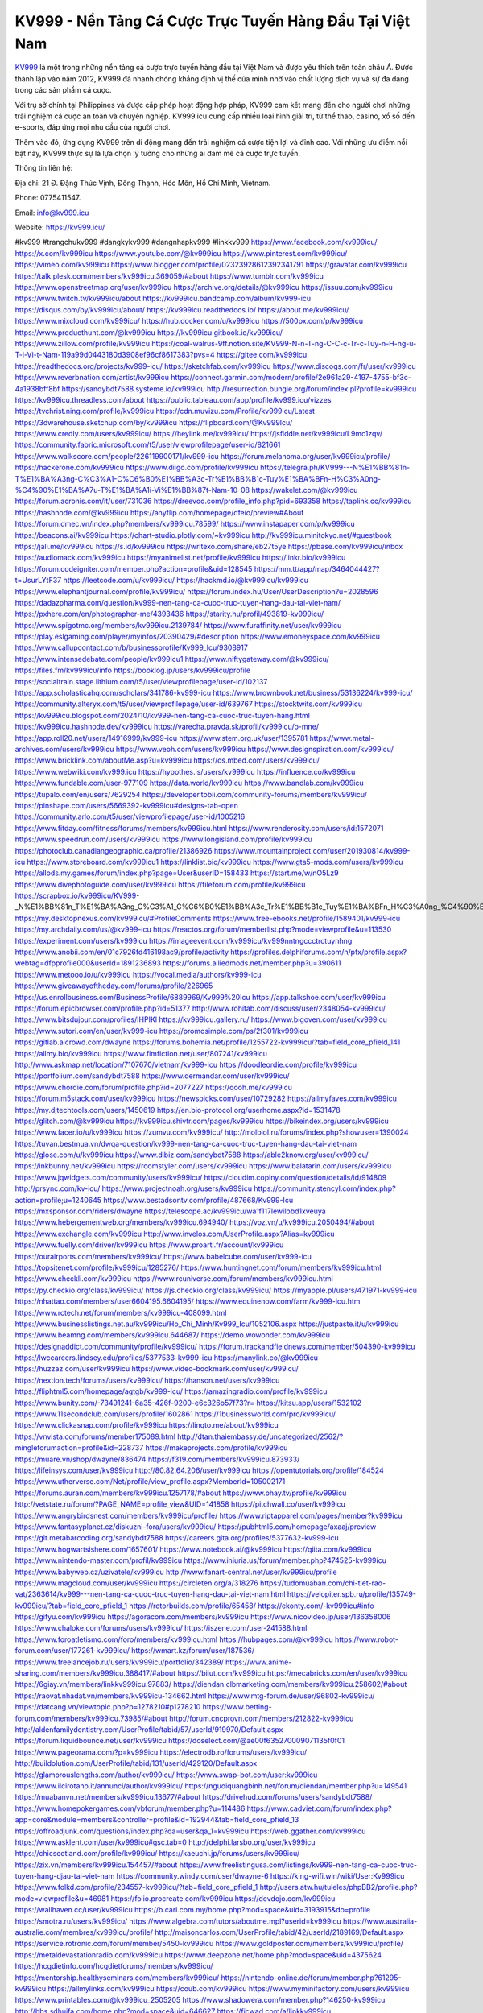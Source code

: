 KV999 - Nền Tảng Cá Cược Trực Tuyến Hàng Đầu Tại Việt Nam
===================================

`KV999 <https://kv999.icu/>`_ là một trong những nền tảng cá cược trực tuyến hàng đầu tại Việt Nam và được yêu thích trên toàn châu Á. Được thành lập vào năm 2012, KV999 đã nhanh chóng khẳng định vị thế của mình nhờ vào chất lượng dịch vụ và sự đa dạng trong các sản phẩm cá cược. 

Với trụ sở chính tại Philippines và được cấp phép hoạt động hợp pháp, KV999 cam kết mang đến cho người chơi những trải nghiệm cá cược an toàn và chuyên nghiệp. KV999.icu cung cấp nhiều loại hình giải trí, từ thể thao, casino, xổ số đến e-sports, đáp ứng mọi nhu cầu của người chơi. 

Thêm vào đó, ứng dụng KV999 trên di động mang đến trải nghiệm cá cược tiện lợi và đỉnh cao. Với những ưu điểm nổi bật này, KV999 thực sự là lựa chọn lý tưởng cho những ai đam mê cá cược trực tuyến.

Thông tin liên hệ: 

Địa chỉ: 21 Đ. Đặng Thúc Vịnh, Đông Thạnh, Hóc Môn, Hồ Chí Minh, Vietnam. 

Phone: 0775411547. 

Email: info@kv999.icu

Website: https://kv999.icu/ 

#kv999 #trangchukv999 #dangkykv999 #dangnhapkv999 #linkkv999
https://www.facebook.com/kv999icu/
https://x.com/kv999icu
https://www.youtube.com/@kv999icu
https://www.pinterest.com/kv999icu/
https://vimeo.com/kv999icu
https://www.blogger.com/profile/02323928612392341791
https://gravatar.com/kv999icu
https://talk.plesk.com/members/kv999icu.369059/#about
https://www.tumblr.com/kv999icu
https://www.openstreetmap.org/user/kv999icu
https://archive.org/details/@kv999icu
https://issuu.com/kv999icu
https://www.twitch.tv/kv999icu/about
https://kv999icu.bandcamp.com/album/kv999-icu
https://disqus.com/by/kv999icu/about/
https://kv999icu.readthedocs.io/
https://about.me/kv999icu/
https://www.mixcloud.com/kv999icu/
https://hub.docker.com/u/kv999icu
https://500px.com/p/kv999icu
https://www.producthunt.com/@kv999icu
https://kv999icu.gitbook.io/kv999icu/
https://www.zillow.com/profile/kv999icu
https://coal-walrus-9ff.notion.site/KV999-N-n-T-ng-C-C-c-Tr-c-Tuy-n-H-ng-u-T-i-Vi-t-Nam-119a99d0443180d3908ef96cf8617383?pvs=4
https://gitee.com/kv999icu
https://readthedocs.org/projects/kv999-icu/
https://sketchfab.com/kv999icu
https://www.discogs.com/fr/user/kv999icu
https://www.reverbnation.com/artist/kv999icu
https://connect.garmin.com/modern/profile/2e961a29-4197-4755-bf3c-4a1938bff8bf
https://sandybdt7588.systeme.io/kv999icu
http://resurrection.bungie.org/forum/index.pl?profile=kv999icu
https://kv999icu.threadless.com/about
https://public.tableau.com/app/profile/kv999.icu/vizzes
https://tvchrist.ning.com/profile/kv999icu
https://cdn.muvizu.com/Profile/kv999icu/Latest
https://3dwarehouse.sketchup.com/by/kv999icu
https://flipboard.com/@Kv999Icu/
https://www.credly.com/users/kv999icu/
https://heylink.me/kv999icu/
https://jsfiddle.net/kv999icu/L9mc1zqv/
https://community.fabric.microsoft.com/t5/user/viewprofilepage/user-id/821661
https://www.walkscore.com/people/226119900171/kv999-icu
https://forum.melanoma.org/user/kv999icu/profile/
https://hackerone.com/kv999icu
https://www.diigo.com/profile/kv999icu
https://telegra.ph/KV999---N%E1%BB%81n-T%E1%BA%A3ng-C%C3%A1-C%C6%B0%E1%BB%A3c-Tr%E1%BB%B1c-Tuy%E1%BA%BFn-H%C3%A0ng-%C4%90%E1%BA%A7u-T%E1%BA%A1i-Vi%E1%BB%87t-Nam-10-08
https://wakelet.com/@kv999icu
https://forum.acronis.com/it/user/731036
https://dreevoo.com/profile_info.php?pid=693358
https://taplink.cc/kv999icu
https://hashnode.com/@kv999icu
https://anyflip.com/homepage/dfeio/preview#About
https://forum.dmec.vn/index.php?members/kv999icu.78599/
https://www.instapaper.com/p/kv999icu
https://beacons.ai/kv999icu
https://chart-studio.plotly.com/~kv999icu
http://kv999icu.minitokyo.net/#guestbook
https://jali.me/kv999icu
https://s.id/kv999icu
https://writexo.com/share/eb27t5ye
https://pbase.com/kv999icu/inbox
https://audiomack.com/kv999icu
https://myanimelist.net/profile/kv999icu
https://linkr.bio/kv999icu
https://forum.codeigniter.com/member.php?action=profile&uid=128545
https://mm.tt/app/map/3464044427?t=UsurLYtF37
https://leetcode.com/u/kv999icu/
https://hackmd.io/@kv999icu/kv999icu
https://www.elephantjournal.com/profile/kv999icu/
https://forum.index.hu/User/UserDescription?u=2028596
https://dadazpharma.com/question/kv999-nen-tang-ca-cuoc-truc-tuyen-hang-dau-tai-viet-nam/
https://pxhere.com/en/photographer-me/4393436
https://starity.hu/profil/493819-kv999icu/
https://www.spigotmc.org/members/kv999icu.2139784/
https://www.furaffinity.net/user/kv999icu
https://play.eslgaming.com/player/myinfos/20390429/#description
https://www.emoneyspace.com/kv999icu
https://www.callupcontact.com/b/businessprofile/Kv999_Icu/9308917
https://www.intensedebate.com/people/kv999icu1
https://www.niftygateway.com/@kv999icu/
https://files.fm/kv999icu/info
https://booklog.jp/users/kv999icu/profile
https://socialtrain.stage.lithium.com/t5/user/viewprofilepage/user-id/102137
https://app.scholasticahq.com/scholars/341786-kv999-icu
https://www.brownbook.net/business/53136224/kv999-icu/
https://community.alteryx.com/t5/user/viewprofilepage/user-id/639767
https://stocktwits.com/kv999icu
https://kv999icu.blogspot.com/2024/10/kv999-nen-tang-ca-cuoc-truc-tuyen-hang.html
https://kv999icu.hashnode.dev/kv999icu
https://varecha.pravda.sk/profil/kv999icu/o-mne/
https://app.roll20.net/users/14916999/kv999-icu
https://www.stem.org.uk/user/1395781
https://www.metal-archives.com/users/kv999icu
https://www.veoh.com/users/kv999icu
https://www.designspiration.com/kv999icu/
https://www.bricklink.com/aboutMe.asp?u=kv999icu
https://os.mbed.com/users/kv999icu/
https://www.webwiki.com/kv999.icu
https://hypothes.is/users/kv999icu
https://influence.co/kv999icu
https://www.fundable.com/user-977109
https://data.world/kv999icu
https://www.bandlab.com/kv999icu
https://tupalo.com/en/users/7629254
https://developer.tobii.com/community-forums/members/kv999icu/
https://pinshape.com/users/5669392-kv999icu#designs-tab-open
https://community.arlo.com/t5/user/viewprofilepage/user-id/1005216
https://www.fitday.com/fitness/forums/members/kv999icu.html
https://www.renderosity.com/users/id:1572071
https://www.speedrun.com/users/kv999icu
https://www.longisland.com/profile/kv999icu
https://photoclub.canadiangeographic.ca/profile/21386926
https://www.mountainproject.com/user/201930814/kv999-icu
https://www.storeboard.com/kv999icu1
https://linklist.bio/kv999icu
https://www.gta5-mods.com/users/kv999icu
https://allods.my.games/forum/index.php?page=User&userID=158433
https://start.me/w/nO5Lz9
https://www.divephotoguide.com/user/kv999icu
https://fileforum.com/profile/kv999icu
https://scrapbox.io/kv999icu/KV999_-_N%E1%BB%81n_T%E1%BA%A3ng_C%C3%A1_C%C6%B0%E1%BB%A3c_Tr%E1%BB%B1c_Tuy%E1%BA%BFn_H%C3%A0ng_%C4%90%E1%BA%A7u_T%E1%BA%A1i_Vi%E1%BB%87t_Nam
https://my.desktopnexus.com/kv999icu/#ProfileComments
https://www.free-ebooks.net/profile/1589401/kv999-icu
https://my.archdaily.com/us/@kv999-icu
https://reactos.org/forum/memberlist.php?mode=viewprofile&u=113530
https://experiment.com/users/kv999icu
https://imageevent.com/kv999icu/kv999nntngccctrctuynhng
https://www.anobii.com/en/01c7926fd416198ac9/profile/activity
https://profiles.delphiforums.com/n/pfx/profile.aspx?webtag=dfpprofile000&userId=1891236893
https://forums.alliedmods.net/member.php?u=390611
https://www.metooo.io/u/kv999icu
https://vocal.media/authors/kv999-icu
https://www.giveawayoftheday.com/forums/profile/226965
https://us.enrollbusiness.com/BusinessProfile/6889969/Kv999%20Icu
https://app.talkshoe.com/user/kv999icu
https://forum.epicbrowser.com/profile.php?id=51377
http://www.rohitab.com/discuss/user/2348054-kv999icu/
https://www.bitsdujour.com/profiles/IHPIKl
https://kv999icu.gallery.ru/
https://www.bigoven.com/user/kv999icu
https://www.sutori.com/en/user/kv999-icu
https://promosimple.com/ps/2f301/kv999icu
https://gitlab.aicrowd.com/dwayne
https://forums.bohemia.net/profile/1255722-kv999icu/?tab=field_core_pfield_141
https://allmy.bio/kv999icu
https://www.fimfiction.net/user/807241/kv999icu
http://www.askmap.net/location/7107670/vietnam/kv999-icu
https://doodleordie.com/profile/kv999icu
https://portfolium.com/sandybdt7588
https://www.dermandar.com/user/kv999icu/
https://www.chordie.com/forum/profile.php?id=2077227
https://qooh.me/kv999icu
https://forum.m5stack.com/user/kv999icu
https://newspicks.com/user/10729282
https://allmyfaves.com/kv999icu
https://my.djtechtools.com/users/1450619
https://en.bio-protocol.org/userhome.aspx?id=1531478
https://glitch.com/@kv999icu
https://kv999icu.shivtr.com/pages/kv999icu
https://bikeindex.org/users/kv999icu
https://www.facer.io/u/kv999icu
https://zumvu.com/kv999icu/
http://molbiol.ru/forums/index.php?showuser=1390024
https://tuvan.bestmua.vn/dwqa-question/kv999-nen-tang-ca-cuoc-truc-tuyen-hang-dau-tai-viet-nam
https://glose.com/u/kv999icu
https://www.dibiz.com/sandybdt7588
https://able2know.org/user/kv999icu/
https://inkbunny.net/kv999icu
https://roomstyler.com/users/kv999icu
https://www.balatarin.com/users/kv999icu
https://www.jqwidgets.com/community/users/kv999icu/
https://cloudim.copiny.com/question/details/id/914809
http://prsync.com/kv-icu/
https://www.projectnoah.org/users/kv999icu
https://community.stencyl.com/index.php?action=profile;u=1240645
https://www.bestadsontv.com/profile/487668/Kv999-Icu
https://mxsponsor.com/riders/dwayne
https://telescope.ac/kv999icu/wa1f117lewilbbd1xveuya
https://www.hebergementweb.org/members/kv999icu.694940/
https://voz.vn/u/kv999icu.2050494/#about
https://www.exchangle.com/kv999icu
http://www.invelos.com/UserProfile.aspx?Alias=kv999icu
https://www.fuelly.com/driver/kv999icu
https://www.proarti.fr/account/kv999icu
https://ourairports.com/members/kv999icu/
https://www.babelcube.com/user/kv999-icu
https://topsitenet.com/profile/kv999icu/1285276/
https://www.huntingnet.com/forum/members/kv999icu.html
https://www.checkli.com/kv999icu
https://www.rcuniverse.com/forum/members/kv999icu.html
https://py.checkio.org/class/kv999icu/
https://js.checkio.org/class/kv999icu/
https://myapple.pl/users/471971-kv999-icu
https://nhattao.com/members/user6604195.6604195/
https://www.equinenow.com/farm/kv999-icu.htm
https://www.rctech.net/forum/members/kv999icu-408099.html
https://www.businesslistings.net.au/kv999icu/Ho_Chi_Minh/Kv999_Icu/1052106.aspx
https://justpaste.it/u/kv999icu
https://www.beamng.com/members/kv999icu.644687/
https://demo.wowonder.com/kv999icu
https://designaddict.com/community/profile/kv999icu/
https://forum.trackandfieldnews.com/member/504390-kv999icu
https://lwccareers.lindsey.edu/profiles/5377533-kv999-icu
https://manylink.co/@kv999icu
https://huzzaz.com/user/kv999icu
https://www.video-bookmark.com/user/kv999icu/
https://nextion.tech/forums/users/kv999icu/
https://hanson.net/users/kv999icu
https://fliphtml5.com/homepage/agtgb/kv999-icu/
https://amazingradio.com/profile/kv999icu
https://www.bunity.com/-73491241-6a35-426f-9200-e6c326b57f73?r=
https://kitsu.app/users/1532102
https://www.11secondclub.com/users/profile/1602861
https://1businessworld.com/pro/kv999icu/
https://www.clickasnap.com/profile/kv999icu
https://linqto.me/about/kv999icu
https://vnvista.com/forums/member175089.html
http://dtan.thaiembassy.de/uncategorized/2562/?mingleforumaction=profile&id=228737
https://makeprojects.com/profile/kv999icu
https://muare.vn/shop/dwayne/836474
https://f319.com/members/kv999icu.873933/
https://lifeinsys.com/user/kv999icu
http://80.82.64.206/user/kv999icu
https://opentutorials.org/profile/184524
https://www.utherverse.com/Net/profile/view_profile.aspx?MemberId=105002171
https://forums.auran.com/members/kv999icu.1257178/#about
https://www.ohay.tv/profile/kv999icu
http://vetstate.ru/forum/?PAGE_NAME=profile_view&UID=141858
https://pitchwall.co/user/kv999icu
https://www.angrybirdsnest.com/members/kv999icu/profile/
https://www.riptapparel.com/pages/member?kv999icu
https://www.fantasyplanet.cz/diskuzni-fora/users/kv999icu/
https://pubhtml5.com/homepage/axaaj/preview
https://git.metabarcoding.org/sandybdt7588
https://careers.gita.org/profiles/5377632-kv999-icu
https://www.hogwartsishere.com/1657601/
https://www.notebook.ai/@kv999icu
https://qiita.com/kv999icu
https://www.nintendo-master.com/profil/kv999icu
https://www.iniuria.us/forum/member.php?474525-kv999icu
https://www.babyweb.cz/uzivatele/kv999icu
http://www.fanart-central.net/user/kv999icu/profile
https://www.magcloud.com/user/kv999icu
https://circleten.org/a/318276
https://tudomuaban.com/chi-tiet-rao-vat/2363614/kv999---nen-tang-ca-cuoc-truc-tuyen-hang-dau-tai-viet-nam.html
https://velopiter.spb.ru/profile/135749-kv999icu/?tab=field_core_pfield_1
https://rotorbuilds.com/profile/65458/
https://ekonty.com/-kv999icu#info
https://gifyu.com/kv999icu
https://agoracom.com/members/kv999icu
https://www.nicovideo.jp/user/136358006
https://www.chaloke.com/forums/users/kv999icu/
https://iszene.com/user-241588.html
https://www.foroatletismo.com/foro/members/kv999icu.html
https://hubpages.com/@kv999icu
https://www.robot-forum.com/user/177261-kv999icu/
https://wmart.kz/forum/user/187536/
https://www.freelancejob.ru/users/kv999icu/portfolio/342389/
https://www.anime-sharing.com/members/kv999icu.388417/#about
https://biiut.com/kv999icu
https://mecabricks.com/en/user/kv999icu
https://6giay.vn/members/linkkv999icu.97883/
https://diendan.clbmarketing.com/members/kv999icu.258602/#about
https://raovat.nhadat.vn/members/kv999icu-134662.html
https://www.mtg-forum.de/user/96802-kv999icu/
https://datcang.vn/viewtopic.php?p=1278210#p1278210
https://www.betting-forum.com/members/kv999icu.73985/#about
http://forum.cncprovn.com/members/212822-kv999icu
http://aldenfamilydentistry.com/UserProfile/tabid/57/userId/919970/Default.aspx
https://forum.liquidbounce.net/user/kv999icu
https://doselect.com/@ae00f635270009071135f0f01
https://www.pageorama.com/?p=kv999icu
https://electrodb.ro/forums/users/kv999icu/
http://buildolution.com/UserProfile/tabid/131/userId/429120/Default.aspx
https://glamorouslengths.com/author/kv999icu/
https://www.swap-bot.com/user:kv999icu
https://www.ilcirotano.it/annunci/author/kv999icu/
https://nguoiquangbinh.net/forum/diendan/member.php?u=149541
https://muabanvn.net/members/kv999icu.13677/#about
https://drivehud.com/forums/users/sandybdt7588/
https://www.homepokergames.com/vbforum/member.php?u=114486
https://www.cadviet.com/forum/index.php?app=core&module=members&controller=profile&id=192944&tab=field_core_pfield_13
https://offroadjunk.com/questions/index.php?qa=user&qa_1=kv999icu
https://web.ggather.com/kv999icu
https://www.asklent.com/user/kv999icu#gsc.tab=0
http://delphi.larsbo.org/user/kv999icu
https://chicscotland.com/profile/kv999icu/
https://kaeuchi.jp/forums/users/kv999icu/
https://zix.vn/members/kv999icu.154457/#about
https://www.freelistingusa.com/listings/kv999-nen-tang-ca-cuoc-truc-tuyen-hang-djau-tai-viet-nam
https://community.windy.com/user/dwayne-6
https://king-wifi.win/wiki/User:Kv999icu
https://www.folkd.com/profile/234557-kv999icu/?tab=field_core_pfield_1
http://users.atw.hu/tuleles/phpBB2/profile.php?mode=viewprofile&u=46981
https://folio.procreate.com/kv999icu
https://devdojo.com/kv999icu
https://wallhaven.cc/user/kv999icu
https://b.cari.com.my/home.php?mod=space&uid=3193915&do=profile
https://smotra.ru/users/kv999icu/
https://www.algebra.com/tutors/aboutme.mpl?userid=kv999icu
https://www.australia-australie.com/membres/kv999icu/profile/
http://maisoncarlos.com/UserProfile/tabid/42/userId/2189169/Default.aspx
https://service.rotronic.com/forum/member/5450-kv999icu
https://www.goldposter.com/members/kv999icu/profile/
https://metaldevastationradio.com/kv999icu
https://www.deepzone.net/home.php?mod=space&uid=4375624
https://hcgdietinfo.com/hcgdietforums/members/kv999icu/
https://mentorship.healthyseminars.com/members/kv999icu/
https://nintendo-online.de/forum/member.php?61295-kv999icu
https://allmylinks.com/kv999icu
https://coub.com/kv999icu
https://www.myminifactory.com/users/kv999icu
https://www.printables.com/@kv999icu_2505205
https://www.shadowera.com/member.php?146250-kv999icu
http://bbs.sdhuifa.com/home.php?mod=space&uid=646627
https://ficwad.com/a/linkkv999icu
https://www.serialzone.cz/uzivatele/225562-kv999icu/
http://classicalmusicmp3freedownload.com/ja/index.php?title=%E5%88%A9%E7%94%A8%E8%80%85:Kv999icu
https://m.jingdexian.com/home.php?mod=space&uid=3729958
https://mississaugachinese.ca/home.php?mod=space&uid=1347012
https://hulkshare.com/kv999icu
https://www.soshified.com/forums/user/597430-kv999icu/
https://tatoeba.org/vi/user/profile/kv999icu
http://www.pvp.iq.pl/user-23382.html
https://my.bio/kv999icu
https://transfur.com/Users/kv999icu
https://petitlyrics.com/profile/kv999icu
https://forums.stardock.com/user/7388985
https://ok.ru/profile/909993899807/statuses/156263518081823
https://scholar.google.com/citations?user=GY85ogsAAAAJ&hl=vi
https://www.plurk.com/kv999icu
https://www.bitchute.com/channel/6WmfEE7JiSzc
https://teletype.in/@kv999icu
https://postheaven.net/xj0vsp62cl
https://zenwriting.net/fipqsrkto9
https://velog.io/@kv999icu/about
https://globalcatalog.com/kv999icu.vn
https://www.metaculus.com/accounts/profile/215858/
https://commiss.io/kv999icu
https://sovren.media/u/kv999icu/
https://www.vid419.com/home.php?mod=space&uid=3394426
https://bysee3.com/home.php?mod=space&uid=4857362
https://www.okaywan.com/home.php?mod=space&uid=554080
https://www.yanyiku.cn/home.php?mod=space&uid=4533327
https://forum.oceandatalab.com/user-8289.html
https://www.pixiv.net/en/users/110325685
https://shapshare.com/kv999icu
https://thearticlesdirectory.co.uk/members/sandybdt7588/
http://onlineboxing.net/jforum/user/profile/317669.page
https://golbis.com/user/kv999icu/
https://eternagame.org/players/414164
https://www.canadavisa.com/canada-immigration-discussion-board/members/kv999icu.1234298/
https://www.fitundgesund.at/profil/kv999icu
http://www.biblesupport.com/user/606581-kv999icu/
https://www.goodreads.com/review/show/6912902439
https://forum.enscape3d.com/wcf/index.php?user/95921-kv999icu/
https://forum.xorbit.space/member.php/8782-kv999icu
https://findaspring.org/members/kv999icu/
https://ingmac.ru/forum/?PAGE_NAME=profile_view&UID=58287
http://l-avt.ru/support/dialog/?PAGE_NAME=profile_view&UID=78775&backurl=%2Fsupport%2Fdialog%2F%3FPAGE_NAME%3Dprofile_view%26UID%3D64353
https://www.imagekind.com/MemberProfile.aspx?MID=5f5c874b-74cf-4a26-8b4d-8f59001b9c4c
https://storyweaver.org.in/en/users/1005932
https://club.doctissimo.fr/kv999icu/
https://urlscan.io/result/d387d0dc-7ddb-4ae6-85aa-78061a258d82/
https://www.outlived.co.uk/author/kv999icu/
https://motion-gallery.net/users/653640
https://linkmix.co/27062458
https://potofu.me/kv999icu
https://www.mycast.io/profiles/296009/username/kv999icu
https://www.sythe.org/members/kv999icu.1800878/
https://www.penmai.com/community/members/kv999icu.415606/#about
https://dongnairaovat.com/members/kv999icu.23142.html
https://hiqy.in/kv999icu
https://kemono.im/kv999icu/kv999-nen-tang-ca-cuoc-truc-tuyen-hang-dau-tai-viet-nam
https://etextpad.com/blwt6fkmp0
https://web.trustexchange.com/company.php?q=kv999.icu
https://imgcredit.xyz/kv999icu
https://www.claimajob.com/profiles/5379247-kv999-icu
https://violet.vn/user/show/id/14973176
https://glints.com/vn/profile/public/80ff554e-f366-4d20-97e7-6f21558884cc
https://pandoraopen.ru/author/kv999icu/
http://www.innetads.com/view/item-3004058-KV999-N%E1%BB%81n-T%E1%BA%A3ng-C%C3%A1-C%C6%B0%E1%BB%A3c-Tr%E1%BB%B1c-Tuy%E1%BA%BFn-H%C3%A0ng-%C4%90%E1%BA%A7u-T%E1%BA%A1i-Vi%E1%BB%87t-Nam.html
http://www.getjob.us/usa-jobs-view/job-posting-901603-Kv999-Icu.html
http://www.canetads.com/view/item-3962300-KV999-N%E1%BB%81n-T%E1%BA%A3ng-C%C3%A1-C%C6%B0%E1%BB%A3c-Tr%E1%BB%B1c-Tuy%E1%BA%BFn-H%C3%A0ng-%C4%90%E1%BA%A7u-T%E1%BA%A1i-Vi%E1%BB%87t-Nam.html
https://minecraftcommand.science/profile/kv999icu
https://wiki.natlife.ru/index.php/%D0%A3%D1%87%D0%B0%D1%81%D1%82%D0%BD%D0%B8%D0%BA:Kv999icu
https://wiki.gta-zona.ru/index.php/%D0%A3%D1%87%D0%B0%D1%81%D1%82%D0%BD%D0%B8%D0%BA:Kv999icu
https://wiki.prochipovan.ru/index.php/%D0%A3%D1%87%D0%B0%D1%81%D1%82%D0%BD%D0%B8%D0%BA:Kv999icu
https://www.itchyforum.com/en/member.php?307086-kv999icu
https://myanimeshelf.com/profile/kv999icu
https://expathealthseoul.com/profile/kv999icu/
https://makersplace.com/sandybdt7588/about
https://community.fyers.in/member/eeP3AJUbhF
https://www.multichain.com/qa/user/kv999icu
http://www.worldchampmambo.com/UserProfile/tabid/42/userId/399879/Default.aspx
https://www.snipesocial.co.uk/kv999icu
https://www.apelondts.org/Activity-Feed/My-Profile/UserId/37900
https://advpr.net/kv999icu
https://pytania.radnik.pl/uzytkownik/kv999icu
https://safechat.com/u/kv999icu
https://mlx.su/paste/view/68191177
https://hackmd.okfn.de/s/ryQybT7JJl
https://personaljournal.ca/kv999icu/kv999-nen-tang-ca-cuoc-truc-tuyen-hang-dau-tai-viet-nam
http://techou.jp/index.php?kv999icu
https://www.gamblingtherapy.org/forum/users/kv999icu/
https://forums.megalith-games.com/member.php?action=profile&uid=1378678
https://ask-people.net/user/kv999icu
https://linktaigo88.lighthouseapp.com/users/1954128
http://www.aunetads.com/view/item-2498013-KV999-N%E1%BB%81n-T%E1%BA%A3ng-C%C3%A1-C%C6%B0%E1%BB%A3c-Tr%E1%BB%B1c-Tuy%E1%BA%BFn-H%C3%A0ng-%C4%90%E1%BA%A7u-T%E1%BA%A1i-Vi%E1%BB%87t-Nam.html
https://bit.ly/m/kv999icu
http://genina.com/user/editDone/4462301.page
https://golden-forum.com/memberlist.php?mode=viewprofile&u=150740
http://wiki.diamonds-crew.net/index.php?title=Benutzer:Kv999icu
https://malt-orden.info/userinfo.php?uid=381611
https://filesharingtalk.com/members/602936-kv999icu
https://belgaumonline.com/profile/kv999icu/
https://chodaumoi247.com/members/kv999icu.12833/#about
https://darksteam.net/members/kv999icu.40321/#about
https://wefunder.com/kv999icu
https://www.nulled.to/user/6241373-kv999icu
https://forums.worldwarriors.net/profile/kv999icu
https://demo.hedgedoc.org/s/oFfQ67MLF
https://subscribe.ru/author/31603832
https://schoolido.lu/user/kv999icu/
https://dev.muvizu.com/Profile/kv999icu/Latest/
https://www.familie.pl/profil/kv999icu
https://www.inflearn.com/users/1483808/@kv999icu
https://conecta.bio/kv999icu
https://qna.habr.com/user/kv999icu
https://www.naucmese.cz/kv999-icu
https://controlc.com/692665d3
http://psicolinguistica.letras.ufmg.br/wiki/index.php/Usu%C3%A1rio:Kv999icu
https://wiki.sports-5.ch/index.php?title=Utilisateur:Kv999icu
https://g0v.hackmd.io/@kv999icu/kv999icu
https://boersen.oeh-salzburg.at/author/kv999icu/
http://uno-en-ligne.com/profile.php?user=378053
https://kowabana.jp/users/129959
https://klotzlube.ru/forum/user/281267/
https://www.bandsworksconcerts.info/index.php?kv999icu
https://ask.mallaky.com/?qa=user/kv999icu
https://fab-chat.com/members/kv999icu/profile/
https://www.faneo.es/users/kv999icu/
https://cadillacsociety.com/users/kv999icu/
https://bitbuilt.net/forums/index.php?members/kv999icu.49148/#about
https://timdaily.vn/members/kv999icu.90281/#about
https://www.xen-factory.com/index.php?members/kv999icu.56662/#about
https://www.cake.me/me/kv999icu
https://git.project-hobbit.eu/sandybdt7588
https://thiamlau.com/forum/user-7985.html
https://bandori.party/user/222629/kv999icu/
https://forums.hostsearch.com/member.php?269583-kv999icu
https://hackaday.io/kv999icu
https://mnogootvetov.ru/index.php?qa=user&qa_1=kv999icu
https://deadreckoninggame.com/index.php?title=User:Kv999icu
https://herpesztitkaink.hu/forums/users/kv999icu/
https://xnforo.ir/members/kv999icu.58078/
https://www.adslgr.com/forum/members/211846-kv999icu
https://forum.opnsense.org/index.php?action=profile;u=49301
https://slatestarcodex.com/author/kv999icu/
http://pantery.mazowiecka.zhp.pl/profile.php?lookup=24526
https://community.greeka.com/users/kv999icu
https://yamcode.com/kv999-nen-tang-ca-cuoc-truc-tuyen-hang-dau-tai-viet-nam
https://land-book.com/kv999icu
https://illust.daysneo.com/illustrator/kv999icu/
https://es.stylevore.com/user/kv999icu
https://www.fdb.cz/clen/207460-kv999icu.html
https://forum.html.it/forum/member.php?userid=464393
https://advego.com/profile/kv999icu/
https://acomics.ru/-kv999icu
https://www.astrobin.com/users/kv999icu/
https://modworkshop.net/user/kv999icu
https://stackshare.io/sandybdt7588
https://fitinline.com/profile/kv999icu/
https://tooter.in/kv999icu
https://protospielsouth.com/user/46262
https://www.canadavideocompanies.ca/author/kv999icu/
https://spiderum.com/nguoi-dung/kv999icu
https://postgresconf.org/users/kv999-icu
https://forum.czaswojny.pl/index.php?page=User&userID=32135
https://pixabay.com/users/46429137/
https://chomikuj.pl/kv999icu/Dokumenty
https://memes.tw/user/335218
https://medibang.com/author/26762995/
https://stepik.org/users/980881816/profile?auth=registration
https://forum.issabel.org/u/kv999icu
https://www.wisim-welt.de/wsc/user/58123-kv999icu/
https://www.freewebmarks.com/story/kv999-nen-tang-ca-cuoc-truc-tuyen-hang-dau-tai-viet-nam
https://redpah.com/profile/413787/kv999icu
https://permacultureglobal.org/users/74652-kv999-icu
https://buonacausa.org/user/kv999-icu
https://bootstrapbay.com/user/kv999icu
https://www.rwaq.org/users/kv999icu
https://secondstreet.ru/profile/kv999icu/
https://www.planet-casio.com/Fr/compte/voir_profil.php?membre=kv999icu
https://forums.wolflair.com/members/kv999icu.118447/#about
https://www.zeldaspeedruns.com/profiles/kv999icu
https://savelist.co/profile/users/kv999icu
https://phatwalletforums.com/user/kv999icu
https://community.wongcw.com/kv999icu
http://www.pueblosecreto.com/Net/profile/view_profile.aspx?MemberId=1376678
https://www.hoaxbuster.com/redacteur/kv999icu
https://code.antopie.org/kv999icu
https://www.growkudos.com/profile/kv999_icu
https://app.geniusu.com/users/2532315
https://www.databaze-her.cz/uzivatele/kv999icu/
https://backloggery.com/kv999icu
https://www.halaltrip.com/user/profile/171511/kv999icu/
https://abp.io/community/members/kv999icu
https://fora.babinet.cz/profile.php?section=essentials&id=69003
https://useum.org/myuseum/kv999icu
https://www.iotappstory.com/community/members/kv999icu
https://library.zortrax.com/members/kv999-icu/
https://www.deafvideo.tv/vlogger/kv999icu?o=mv
https://divisionmidway.org/jobs/author/kv999icu/
http://phpbt.online.fr/profile.php?mode=view&uid=25638
https://allmynursejobs.com/author/kv999icu/
https://www.montessorijobsuk.co.uk/author/kv999icu/
http://kv999icu.geoblog.pl/
https://www.udrpsearch.com/user/kv999icu
https://www.buzzsprout.com/2101801/episodes/15881325-kv999-icu
https://podcastaddict.com/episode/https%3A%2F%2Fwww.buzzsprout.com%2F2101801%2Fepisodes%2F15881325-kv999-icu.mp3&podcastId=4475093
https://hardanreidlinglbeu.wixsite.com/elinor-salcedo/podcast/episode/7c9ca7f0/kv999icu
https://www.podfriend.com/podcast/elinor-salcedo/episode/Buzzsprout-15881325/
https://curiocaster.com/podcast/pi6385247/28901517334
https://fountain.fm/episode/zRKl79jRBJwDvlGm58lk
https://www.podchaser.com/podcasts/elinor-salcedo-5339040/episodes/kv999icu-226182122
https://castbox.fm/episode/kv999.icu-id5445226-id742622404
https://plus.rtl.de/podcast/elinor-salcedo-wy64ydd31evk2/kv999icu-fy8czaqfwtwnw
https://www.ivoox.com/en/kv999-icu-audios-mp3_rf_134576457_1.html
https://www.listennotes.com/podcasts/elinor-salcedo/kv999icu-itmw7O45G2R/
https://podbay.fm/p/elinor-salcedo/e/1728309600
https://goodpods.com/podcasts/elinor-salcedo-257466/kv999icu-75756232
https://www.iheart.com/podcast/269-elinor-salcedo-115585662/episode/kv999icu-224611879/
https://open.spotify.com/episode/0mMU2lN7xMVsOpFqTKCoDg?si=VxU7R9e-QHCkNtiVu0_rMA
https://podtail.com/podcast/corey-alonzo/kv999-icu/
https://player.fm/series/elinor-salcedo/kv999icu
https://podcastindex.org/podcast/6385247?episode=28901517334
https://www.steno.fm/show/77680b6e-8b07-53ae-bcab-9310652b155c/episode/QnV6enNwcm91dC0xNTg4MTMyNQ==
https://podverse.fm/fr/episode/gOmvR7MMR
https://app.podcastguru.io/podcast/elinor-salcedo-1688863333/episode/kv999-icu-3e00e7ca49a74f4adb75791ddb637e41
https://podcasts-francais.fr/podcast/corey-alonzo/kv999-icu
https://irepod.com/podcast/corey-alonzo/kv999-icu
https://australian-podcasts.com/podcast/corey-alonzo/kv999-icu
https://toppodcasts.be/podcast/corey-alonzo/kv999-icu
https://canadian-podcasts.com/podcast/corey-alonzo/kv999-icu
https://uk-podcasts.co.uk/podcast/corey-alonzo/kv999-icu
https://deutschepodcasts.de/podcast/corey-alonzo/kv999-icu
https://nederlandse-podcasts.nl/podcast/corey-alonzo/kv999-icu
https://american-podcasts.com/podcast/corey-alonzo/kv999-icu
https://norske-podcaster.com/podcast/corey-alonzo/kv999-icu
https://danske-podcasts.dk/podcast/corey-alonzo/kv999-icu
https://italia-podcast.it/podcast/corey-alonzo/kv999-icu
https://podmailer.com/podcast/corey-alonzo/kv999-icu
https://podcast-espana.es/podcast/corey-alonzo/kv999-icu
https://suomalaiset-podcastit.fi/podcast/corey-alonzo/kv999-icu
https://indian-podcasts.com/podcast/corey-alonzo/kv999-icu
https://poddar.se/podcast/corey-alonzo/kv999-icu
https://nzpod.co.nz/podcast/corey-alonzo/kv999-icu
https://pod.pe/podcast/corey-alonzo/kv999-icu
https://podcast-chile.com/podcast/corey-alonzo/kv999-icu
https://podcast-colombia.co/podcast/corey-alonzo/kv999-icu
https://podcasts-brasileiros.com/podcast/corey-alonzo/kv999-icu
https://podcast-mexico.mx/podcast/corey-alonzo/kv999-icu
https://music.amazon.com/podcasts/ef0d1b1b-8afc-4d07-b178-4207746410b2/episodes/a14dd925-d9d8-4e75-859e-78cd7197d574/elinor-salcedo-kv999-icu
https://music.amazon.co.jp/podcasts/ef0d1b1b-8afc-4d07-b178-4207746410b2/episodes/a14dd925-d9d8-4e75-859e-78cd7197d574/elinor-salcedo-kv999-icu
https://music.amazon.de/podcasts/ef0d1b1b-8afc-4d07-b178-4207746410b2/episodes/a14dd925-d9d8-4e75-859e-78cd7197d574/elinor-salcedo-kv999-icu
https://music.amazon.co.uk/podcasts/ef0d1b1b-8afc-4d07-b178-4207746410b2/episodes/a14dd925-d9d8-4e75-859e-78cd7197d574/elinor-salcedo-kv999-icu
https://music.amazon.fr/podcasts/ef0d1b1b-8afc-4d07-b178-4207746410b2/episodes/a14dd925-d9d8-4e75-859e-78cd7197d574/elinor-salcedo-kv999-icu
https://music.amazon.ca/podcasts/ef0d1b1b-8afc-4d07-b178-4207746410b2/episodes/a14dd925-d9d8-4e75-859e-78cd7197d574/elinor-salcedo-kv999-icu
https://music.amazon.in/podcasts/ef0d1b1b-8afc-4d07-b178-4207746410b2/episodes/a14dd925-d9d8-4e75-859e-78cd7197d574/elinor-salcedo-kv999-icu
https://music.amazon.it/podcasts/ef0d1b1b-8afc-4d07-b178-4207746410b2/episodes/a14dd925-d9d8-4e75-859e-78cd7197d574/elinor-salcedo-kv999-icu
https://music.amazon.es/podcasts/ef0d1b1b-8afc-4d07-b178-4207746410b2/episodes/a14dd925-d9d8-4e75-859e-78cd7197d574/elinor-salcedo-kv999-icu
https://music.amazon.com.br/podcasts/ef0d1b1b-8afc-4d07-b178-4207746410b2/episodes/a14dd925-d9d8-4e75-859e-78cd7197d574/elinor-salcedo-kv999-icu
https://music.amazon.com.au/podcasts/ef0d1b1b-8afc-4d07-b178-4207746410b2/episodes/a14dd925-d9d8-4e75-859e-78cd7197d574/elinor-salcedo-kv999-icu
https://podcasts.apple.com/us/podcast/kv999-icu/id1688863333?i=1000672062406
https://podcasts.apple.com/bh/podcast/kv999-icu/id1688863333?i=1000672062406
https://podcasts.apple.com/bw/podcast/kv999-icu/id1688863333?i=1000672062406
https://podcasts.apple.com/cm/podcast/kv999-icu/id1688863333?i=1000672062406
https://podcasts.apple.com/ci/podcast/kv999-icu/id1688863333?i=1000672062406
https://podcasts.apple.com/eg/podcast/kv999-icu/id1688863333?i=1000672062406
https://podcasts.apple.com/gw/podcast/kv999-icu/id1688863333?i=1000672062406
https://podcasts.apple.com/in/podcast/kv999-icu/id1688863333?i=1000672062406
https://podcasts.apple.com/il/podcast/kv999-icu/id1688863333?i=1000672062406
https://podcasts.apple.com/jo/podcast/kv999-icu/id1688863333?i=1000672062406
https://podcasts.apple.com/ke/podcast/kv999-icu/id1688863333?i=1000672062406
https://podcasts.apple.com/kw/podcast/kv999-icu/id1688863333?i=1000672062406
https://podcasts.apple.com/mg/podcast/kv999-icu/id1688863333?i=1000672062406
https://podcasts.apple.com/ml/podcast/kv999-icu/id1688863333?i=1000672062406
https://podcasts.apple.com/ma/podcast/kv999-icu/id1688863333?i=1000672062406
https://podcasts.apple.com/mu/podcast/kv999-icu/id1688863333?i=1000672062406
https://podcasts.apple.com/mz/podcast/kv999-icu/id1688863333?i=1000672062406
https://podcasts.apple.com/ne/podcast/kv999-icu/id1688863333?i=1000672062406
https://podcasts.apple.com/ng/podcast/kv999-icu/id1688863333?i=1000672062406
https://podcasts.apple.com/om/podcast/kv999-icu/id1688863333?i=1000672062406
https://podcasts.apple.com/qa/podcast/kv999-icu/id1688863333?i=1000672062406
https://podcasts.apple.com/sa/podcast/kv999-icu/id1688863333?i=1000672062406
https://podcasts.apple.com/sn/podcast/kv999-icu/id1688863333?i=1000672062406
https://podcasts.apple.com/za/podcast/kv999-icu/id1688863333?i=1000672062406
https://podcasts.apple.com/tn/podcast/kv999-icu/id1688863333?i=1000672062406
https://podcasts.apple.com/ug/podcast/kv999-icu/id1688863333?i=1000672062406
https://podcasts.apple.com/ae/podcast/kv999-icu/id1688863333?i=1000672062406
https://podcasts.apple.com/au/podcast/kv999-icu/id1688863333?i=1000672062406
https://podcasts.apple.com/hk/podcast/kv999-icu/id1688863333?i=1000672062406
https://podcasts.apple.com/id/podcast/kv999-icu/id1688863333?i=1000672062406
https://podcasts.apple.com/jp/podcast/kv999-icu/id1688863333?i=1000672062406
https://podcasts.apple.com/kr/podcast/kv999-icu/id1688863333?i=1000672062406
https://podcasts.apple.com/mo/podcast/kv999-icu/id1688863333?i=1000672062406
https://podcasts.apple.com/my/podcast/kv999-icu/id1688863333?i=1000672062406
https://podcasts.apple.com/nz/podcast/kv999-icu/id1688863333?i=1000672062406
https://podcasts.apple.com/ph/podcast/kv999-icu/id1688863333?i=1000672062406
https://podcasts.apple.com/sg/podcast/kv999-icu/id1688863333?i=1000672062406
https://podcasts.apple.com/tw/podcast/kv999-icu/id1688863333?i=1000672062406
https://podcasts.apple.com/th/podcast/kv999-icu/id1688863333?i=1000672062406
https://podcasts.apple.com/vn/podcast/kv999-icu/id1688863333?i=1000672062406
https://podcasts.apple.com/am/podcast/kv999-icu/id1688863333?i=1000672062406
https://podcasts.apple.com/az/podcast/kv999-icu/id1688863333?i=1000672062406
https://podcasts.apple.com/bg/podcast/kv999-icu/id1688863333?i=1000672062406
https://podcasts.apple.com/cz/podcast/kv999-icu/id1688863333?i=1000672062406
https://podcasts.apple.com/dk/podcast/kv999-icu/id1688863333?i=1000672062406
https://podcasts.apple.com/de/podcast/kv999-icu/id1688863333?i=1000672062406
https://podcasts.apple.com/ee/podcast/kv999-icu/id1688863333?i=1000672062406
https://podcasts.apple.com/es/podcast/kv999-icu/id1688863333?i=1000672062406
https://podcasts.apple.com/fr/podcast/kv999-icu/id1688863333?i=1000672062406
https://podcasts.apple.com/ge/podcast/kv999-icu/id1688863333?i=1000672062406
https://podcasts.apple.com/gr/podcast/kv999-icu/id1688863333?i=1000672062406
https://podcasts.apple.com/hr/podcast/kv999-icu/id1688863333?i=1000672062406
https://podcasts.apple.com/ie/podcast/kv999-icu/id1688863333?i=1000672062406
https://podcasts.apple.com/it/podcast/kv999-icu/id1688863333?i=1000672062406
https://podcasts.apple.com/kz/podcast/kv999-icu/id1688863333?i=1000672062406
https://podcasts.apple.com/kg/podcast/kv999-icu/id1688863333?i=1000672062406
https://podcasts.apple.com/lv/podcast/kv999-icu/id1688863333?i=1000672062406
https://podcasts.apple.com/lt/podcast/kv999-icu/id1688863333?i=1000672062406
https://podcasts.apple.com/lu/podcast/kv999-icu/id1688863333?i=1000672062406
https://podcasts.apple.com/hu/podcast/kv999-icu/id1688863333?i=1000672062406
https://podcasts.apple.com/mt/podcast/kv999-icu/id1688863333?i=1000672062406
https://podcasts.apple.com/md/podcast/kv999-icu/id1688863333?i=1000672062406
https://podcasts.apple.com/me/podcast/kv999-icu/id1688863333?i=1000672062406
https://podcasts.apple.com/nl/podcast/kv999-icu/id1688863333?i=1000672062406
https://podcasts.apple.com/mk/podcast/kv999-icu/id1688863333?i=1000672062406
https://podcasts.apple.com/no/podcast/kv999-icu/id1688863333?i=1000672062406
https://podcasts.apple.com/at/podcast/kv999-icu/id1688863333?i=1000672062406
https://podcasts.apple.com/pl/podcast/kv999-icu/id1688863333?i=1000672062406
https://podcasts.apple.com/pt/podcast/kv999-icu/id1688863333?i=1000672062406
https://podcasts.apple.com/ro/podcast/kv999-icu/id1688863333?i=1000672062406
https://podcasts.apple.com/ru/podcast/kv999-icu/id1688863333?i=1000672062406
https://podcasts.apple.com/sk/podcast/kv999-icu/id1688863333?i=1000672062406
https://podcasts.apple.com/si/podcast/kv999-icu/id1688863333?i=1000672062406
https://podcasts.apple.com/fi/podcast/kv999-icu/id1688863333?i=1000672062406
https://podcasts.apple.com/se/podcast/kv999-icu/id1688863333?i=1000672062406
https://podcasts.apple.com/tj/podcast/kv999-icu/id1688863333?i=1000672062406
https://podcasts.apple.com/tr/podcast/kv999-icu/id1688863333?i=1000672062406
https://podcasts.apple.com/tm/podcast/kv999-icu/id1688863333?i=1000672062406
https://podcasts.apple.com/ua/podcast/kv999-icu/id1688863333?i=1000672062406
https://podcasts.apple.com/la/podcast/kv999-icu/id1688863333?i=1000672062406
https://podcasts.apple.com/br/podcast/kv999-icu/id1688863333?i=1000672062406
https://podcasts.apple.com/cl/podcast/kv999-icu/id1688863333?i=1000672062406
https://podcasts.apple.com/co/podcast/kv999-icu/id1688863333?i=1000672062406
https://podcasts.apple.com/mx/podcast/kv999-icu/id1688863333?i=1000672062406
https://podcasts.apple.com/ca/podcast/kv999-icu/id1688863333?i=1000672062406
https://podcasts.apple.com/podcast/kv999-icu/id1688863333?i=1000672062406
https://chromewebstore.google.com/detail/moss-colored-bird-with-re/haelddgnldmlibdampbllpdafekkicmp
https://chromewebstore.google.com/detail/moss-colored-bird-with-re/haelddgnldmlibdampbllpdafekkicmp?hl=vi
https://chromewebstore.google.com/detail/moss-colored-bird-with-re/haelddgnldmlibdampbllpdafekkicmp?hl=ar
https://chromewebstore.google.com/detail/moss-colored-bird-with-re/haelddgnldmlibdampbllpdafekkicmp?hl=bg
https://chromewebstore.google.com/detail/moss-colored-bird-with-re/haelddgnldmlibdampbllpdafekkicmp?hl=bn
https://chromewebstore.google.com/detail/moss-colored-bird-with-re/haelddgnldmlibdampbllpdafekkicmp?hl=ca
https://chromewebstore.google.com/detail/moss-colored-bird-with-re/haelddgnldmlibdampbllpdafekkicmp?hl=cs
https://chromewebstore.google.com/detail/moss-colored-bird-with-re/haelddgnldmlibdampbllpdafekkicmp?hl=da
https://chromewebstore.google.com/detail/moss-colored-bird-with-re/haelddgnldmlibdampbllpdafekkicmp?hl=de
https://chromewebstore.google.com/detail/moss-colored-bird-with-re/haelddgnldmlibdampbllpdafekkicmp?hl=el
https://chromewebstore.google.com/detail/moss-colored-bird-with-re/haelddgnldmlibdampbllpdafekkicmp?hl=fa
https://chromewebstore.google.com/detail/moss-colored-bird-with-re/haelddgnldmlibdampbllpdafekkicmp?hl=fr
https://chromewebstore.google.com/detail/moss-colored-bird-with-re/haelddgnldmlibdampbllpdafekkicmp?hl=gsw
https://chromewebstore.google.com/detail/moss-colored-bird-with-re/haelddgnldmlibdampbllpdafekkicmp?hl=he
https://chromewebstore.google.com/detail/moss-colored-bird-with-re/haelddgnldmlibdampbllpdafekkicmp?hl=hi
https://chromewebstore.google.com/detail/moss-colored-bird-with-re/haelddgnldmlibdampbllpdafekkicmp?hl=hr
https://chromewebstore.google.com/detail/moss-colored-bird-with-re/haelddgnldmlibdampbllpdafekkicmp?hl=id
https://chromewebstore.google.com/detail/moss-colored-bird-with-re/haelddgnldmlibdampbllpdafekkicmp?hl=it
https://chromewebstore.google.com/detail/moss-colored-bird-with-re/haelddgnldmlibdampbllpdafekkicmp?hl=ja
https://chromewebstore.google.com/detail/moss-colored-bird-with-re/haelddgnldmlibdampbllpdafekkicmp?hl=lv
https://chromewebstore.google.com/detail/moss-colored-bird-with-re/haelddgnldmlibdampbllpdafekkicmp?hl=ms
https://chromewebstore.google.com/detail/moss-colored-bird-with-re/haelddgnldmlibdampbllpdafekkicmp?hl=no
https://chromewebstore.google.com/detail/moss-colored-bird-with-re/haelddgnldmlibdampbllpdafekkicmp?hl=pl
https://chromewebstore.google.com/detail/moss-colored-bird-with-re/haelddgnldmlibdampbllpdafekkicmp?hl=pt
https://chromewebstore.google.com/detail/moss-colored-bird-with-re/haelddgnldmlibdampbllpdafekkicmp?hl=pt_PT
https://chromewebstore.google.com/detail/moss-colored-bird-with-re/haelddgnldmlibdampbllpdafekkicmp?hl=ro
https://chromewebstore.google.com/detail/moss-colored-bird-with-re/haelddgnldmlibdampbllpdafekkicmp?hl=te
https://chromewebstore.google.com/detail/moss-colored-bird-with-re/haelddgnldmlibdampbllpdafekkicmp?hl=th
https://chromewebstore.google.com/detail/moss-colored-bird-with-re/haelddgnldmlibdampbllpdafekkicmp?hl=tr
https://chromewebstore.google.com/detail/moss-colored-bird-with-re/haelddgnldmlibdampbllpdafekkicmp?hl=uk
https://chromewebstore.google.com/detail/moss-colored-bird-with-re/haelddgnldmlibdampbllpdafekkicmp?hl=zh
https://chromewebstore.google.com/detail/moss-colored-bird-with-re/haelddgnldmlibdampbllpdafekkicmp?hl=zh_HK
https://chromewebstore.google.com/detail/moss-colored-bird-with-re/haelddgnldmlibdampbllpdafekkicmp?hl=fil
https://chromewebstore.google.com/detail/moss-colored-bird-with-re/haelddgnldmlibdampbllpdafekkicmp?hl=mr
https://chromewebstore.google.com/detail/moss-colored-bird-with-re/haelddgnldmlibdampbllpdafekkicmp?hl=sv
https://chromewebstore.google.com/detail/moss-colored-bird-with-re/haelddgnldmlibdampbllpdafekkicmp?hl=sk
https://chromewebstore.google.com/detail/moss-colored-bird-with-re/haelddgnldmlibdampbllpdafekkicmp?hl=sl
https://chromewebstore.google.com/detail/moss-colored-bird-with-re/haelddgnldmlibdampbllpdafekkicmp?hl=sr
https://chromewebstore.google.com/detail/moss-colored-bird-with-re/haelddgnldmlibdampbllpdafekkicmp?hl=ta
https://chromewebstore.google.com/detail/moss-colored-bird-with-re/haelddgnldmlibdampbllpdafekkicmp?hl=hu
https://chromewebstore.google.com/detail/moss-colored-bird-with-re/haelddgnldmlibdampbllpdafekkicmp?hl=zh-CN
https://chromewebstore.google.com/detail/moss-colored-bird-with-re/haelddgnldmlibdampbllpdafekkicmp?hl=am
https://chromewebstore.google.com/detail/moss-colored-bird-with-re/haelddgnldmlibdampbllpdafekkicmp?hl=es_US
https://chromewebstore.google.com/detail/moss-colored-bird-with-re/haelddgnldmlibdampbllpdafekkicmp?hl=nl
https://chromewebstore.google.com/detail/moss-colored-bird-with-re/haelddgnldmlibdampbllpdafekkicmp?hl=sw
https://chromewebstore.google.com/detail/moss-colored-bird-with-re/haelddgnldmlibdampbllpdafekkicmp?hl=pt-BR
https://chromewebstore.google.com/detail/moss-colored-bird-with-re/haelddgnldmlibdampbllpdafekkicmp?hl=af
https://chromewebstore.google.com/detail/moss-colored-bird-with-re/haelddgnldmlibdampbllpdafekkicmp?hl=de_AT
https://chromewebstore.google.com/detail/moss-colored-bird-with-re/haelddgnldmlibdampbllpdafekkicmp?hl=fi
https://chromewebstore.google.com/detail/moss-colored-bird-with-re/haelddgnldmlibdampbllpdafekkicmp?hl=zh_TW
https://chromewebstore.google.com/detail/moss-colored-bird-with-re/haelddgnldmlibdampbllpdafekkicmp?hl=fr_CA
https://chromewebstore.google.com/detail/moss-colored-bird-with-re/haelddgnldmlibdampbllpdafekkicmp?hl=es-419
https://chromewebstore.google.com/detail/moss-colored-bird-with-re/haelddgnldmlibdampbllpdafekkicmp?hl=ln
https://chromewebstore.google.com/detail/moss-colored-bird-with-re/haelddgnldmlibdampbllpdafekkicmp?hl=mn
https://chromewebstore.google.com/detail/moss-colored-bird-with-re/haelddgnldmlibdampbllpdafekkicmp?hl=be
https://chromewebstore.google.com/detail/moss-colored-bird-with-re/haelddgnldmlibdampbllpdafekkicmp?hl=pt-PT
https://chromewebstore.google.com/detail/moss-colored-bird-with-re/haelddgnldmlibdampbllpdafekkicmp?hl=gl
https://chromewebstore.google.com/detail/moss-colored-bird-with-re/haelddgnldmlibdampbllpdafekkicmp?hl=gu
https://chromewebstore.google.com/detail/moss-colored-bird-with-re/haelddgnldmlibdampbllpdafekkicmp?hl=ko
https://chromewebstore.google.com/detail/moss-colored-bird-with-re/haelddgnldmlibdampbllpdafekkicmp?hl=iw
https://chromewebstore.google.com/detail/moss-colored-bird-with-re/haelddgnldmlibdampbllpdafekkicmp?hl=ru
https://chromewebstore.google.com/detail/moss-colored-bird-with-re/haelddgnldmlibdampbllpdafekkicmp?hl=sr_Latn
https://chromewebstore.google.com/detail/moss-colored-bird-with-re/haelddgnldmlibdampbllpdafekkicmp?hl=es_PY
https://chromewebstore.google.com/detail/moss-colored-bird-with-re/haelddgnldmlibdampbllpdafekkicmp?hl=kk
https://chromewebstore.google.com/detail/moss-colored-bird-with-re/haelddgnldmlibdampbllpdafekkicmp?hl=zh-TW
https://chromewebstore.google.com/detail/moss-colored-bird-with-re/haelddgnldmlibdampbllpdafekkicmp?hl=es
https://chromewebstore.google.com/detail/moss-colored-bird-with-re/haelddgnldmlibdampbllpdafekkicmp?hl=et
https://chromewebstore.google.com/detail/moss-colored-bird-with-re/haelddgnldmlibdampbllpdafekkicmp?hl=lt
https://chromewebstore.google.com/detail/moss-colored-bird-with-re/haelddgnldmlibdampbllpdafekkicmp?hl=ml
https://chromewebstore.google.com/detail/moss-colored-bird-with-re/haelddgnldmlibdampbllpdafekkicmp?hl=ky
https://chromewebstore.google.com/detail/moss-colored-bird-with-re/haelddgnldmlibdampbllpdafekkicmp?hl=fr_CH
https://chromewebstore.google.com/detail/moss-colored-bird-with-re/haelddgnldmlibdampbllpdafekkicmp?hl=es_DO
https://chromewebstore.google.com/detail/moss-colored-bird-with-re/haelddgnldmlibdampbllpdafekkicmp?hl=uz
https://chromewebstore.google.com/detail/moss-colored-bird-with-re/haelddgnldmlibdampbllpdafekkicmp?hl=es_AR
https://chromewebstore.google.com/detail/moss-colored-bird-with-re/haelddgnldmlibdampbllpdafekkicmp?hl=eu
https://chromewebstore.google.com/detail/moss-colored-bird-with-re/haelddgnldmlibdampbllpdafekkicmp?hl=az
https://chromewebstore.google.com/detail/moss-colored-bird-with-re/haelddgnldmlibdampbllpdafekkicmp?hl=ka
https://chromewebstore.google.com/detail/moss-colored-bird-with-re/haelddgnldmlibdampbllpdafekkicmp?hl=en-GB
https://chromewebstore.google.com/detail/moss-colored-bird-with-re/haelddgnldmlibdampbllpdafekkicmp?hl=en-US
https://chromewebstore.google.com/detail/moss-colored-bird-with-re/haelddgnldmlibdampbllpdafekkicmp?gl=EG
https://chromewebstore.google.com/detail/moss-colored-bird-with-re/haelddgnldmlibdampbllpdafekkicmp?hl=km
https://chromewebstore.google.com/detail/moss-colored-bird-with-re/haelddgnldmlibdampbllpdafekkicmp?hl=my
https://chromewebstore.google.com/detail/moss-colored-bird-with-re/haelddgnldmlibdampbllpdafekkicmp?gl=AE
https://chromewebstore.google.com/detail/moss-colored-bird-with-re/haelddgnldmlibdampbllpdafekkicmp?gl=ZA
https://mcc.imtrac.in/web/kv999icu/home/-/blogs/kv999-nen-tang-ca-cuoc-truc-tuyen-hang-dau-tai-viet-nam
https://mapman.gabipd.org/web/anastassia/home/-/message_boards/message/596265
https://caxman.boc-group.eu/web/kv999icu/home/-/blogs/kv999-nen-tang-ca-cuoc-truc-tuyen-hang-dau-tai-viet-nam
http://www.lemmth.gr/web/kv999icu/home/-/blogs/kv999-nen-tang-ca-cuoc-truc-tuyen-hang-dau-tai-viet-nam
https://www.tliu.co.za/web/kv999icu/home/-/blogs/kv999-nen-tang-ca-cuoc-truc-tuyen-hang-dau-tai-viet-nam
http://pras.ambiente.gob.ec/en/web/kv999icu/home/-/blogs/kv999-nen-tang-ca-cuoc-truc-tuyen-hang-dau-tai-viet-nam
https://www.ideage.es/portal/web/kv999icu/home/-/blogs/kv999-nen-tang-ca-cuoc-truc-tuyen-hang-dau-tai-viet-nam
https://kv999icu.onlc.fr/
https://kv999icu36828.onlc.be/
https://kv999icu48945.onlc.eu/
https://kv999icu41519.onlc.ml/
https://kv999icu.localinfo.jp/posts/55547083
https://kv999icu.themedia.jp/posts/55547085
https://kv999icu.theblog.me/posts/55547086
https://kv999icu.storeinfo.jp/posts/55547087
https://kv999icu.shopinfo.jp/posts/55547088
https://kv999icu.therestaurant.jp/posts/55547089
https://kv999icu.amebaownd.com/posts/55547090
https://justpaste.it/hc60a
https://hackmd.okfn.de/s/SyaXttBkkx
https://telescope.ac/kv999---nen-tang-ca-cuoc-truc-tuyen-hang-dau-tai-viet-nam/zgpkws6dv94zjc6oy89ynd
https://telegra.ph/KV999---Nen-Tang-Ca-Cuoc-Truc-Tuyen-Hang-Dau-Tai-Viet-Nam-10-10
https://rant.li/linkkv999icu/kv999-nen-tang-ca-cuoc-truc-tuyen-hang-dau-tai-viet-nam
https://postheaven.net/o2lve975ac
https://dfa3634921b1b2891fd620a367.doorkeeper.jp/
https://www.quora.com/profile/Kv999-Icu
https://glose.com/u/kv999icu
https://sites.google.com/view/kv999icu/home
https://kv999icu.blogspot.com/2024/10/kv999-nen-tang-ca-cuoc-truc-tuyen-hang_10.html
https://kv999icu.notepin.co/
